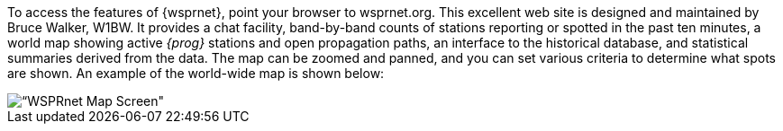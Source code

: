 To access the features of {wsprnet}, point your browser to
+wsprnet.org+. This excellent web site is designed and maintained by
Bruce Walker, W1BW.  It provides a chat facility, band-by-band counts
of stations reporting or spotted in the past ten minutes, a world map
showing active _{prog}_ stations and open propagation paths, an
interface to the historical database, and statistical summaries
derived from the data. The map can be zoomed and panned, and you can
set various criteria to determine what spots are shown.  An example of
the world-wide map is shown below:

image::images/wsprnet.png[align="center",alt=“WSPRnet Map Screen"]
